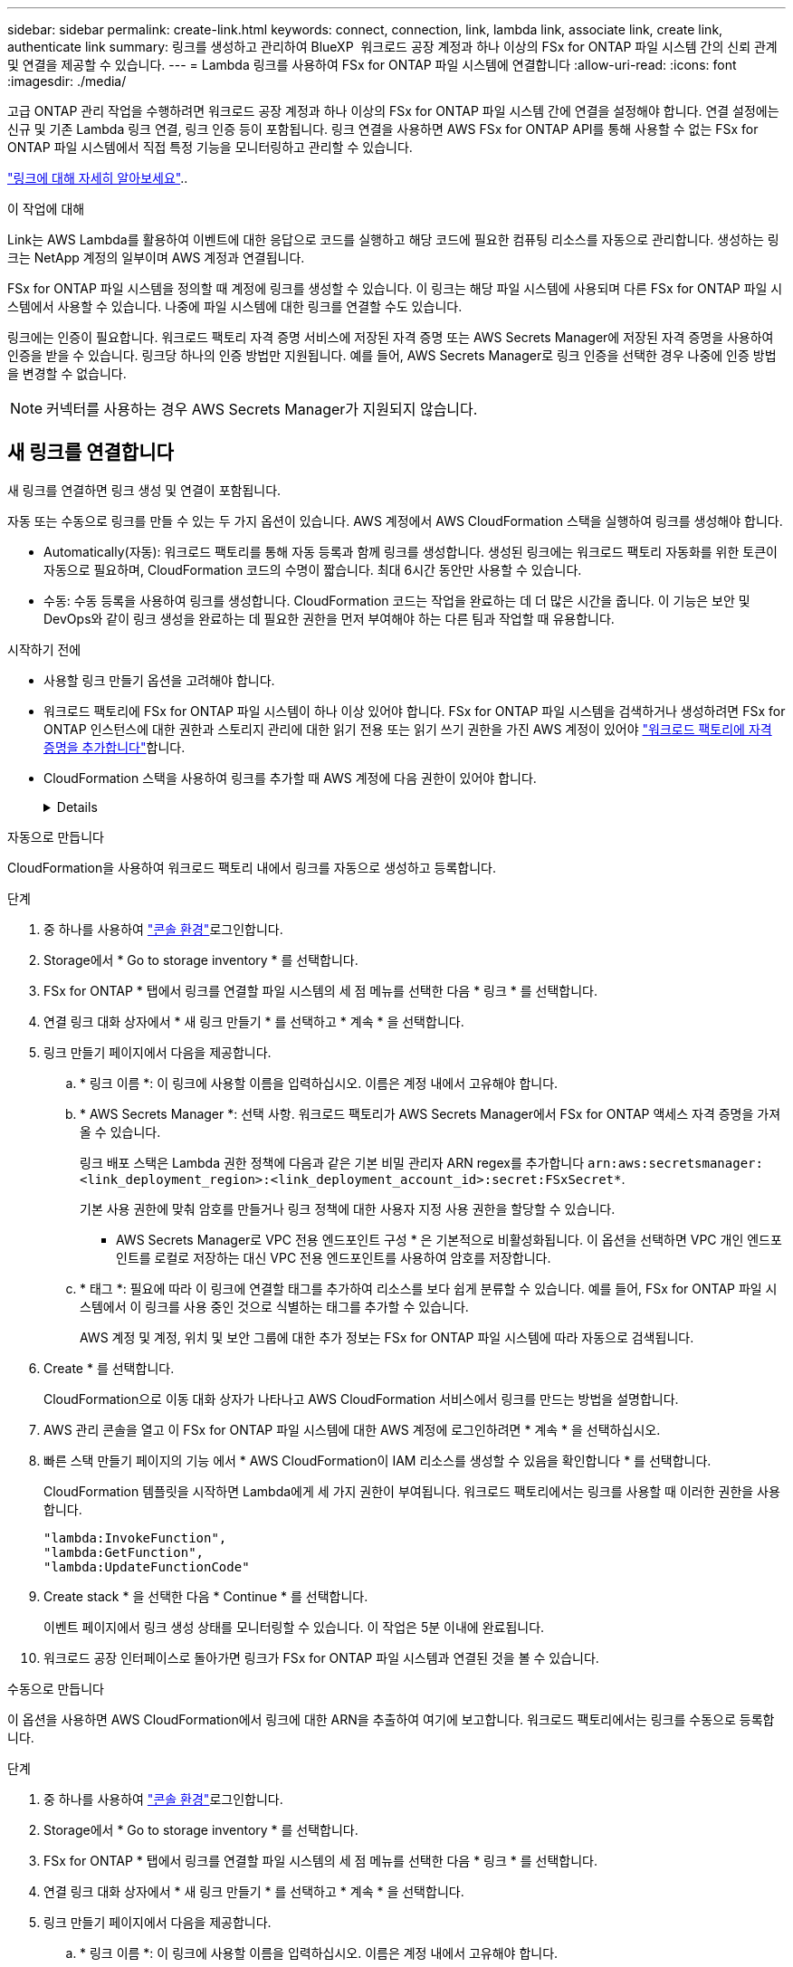 ---
sidebar: sidebar 
permalink: create-link.html 
keywords: connect, connection, link, lambda link, associate link, create link, authenticate link 
summary: 링크를 생성하고 관리하여 BlueXP  워크로드 공장 계정과 하나 이상의 FSx for ONTAP 파일 시스템 간의 신뢰 관계 및 연결을 제공할 수 있습니다. 
---
= Lambda 링크를 사용하여 FSx for ONTAP 파일 시스템에 연결합니다
:allow-uri-read: 
:icons: font
:imagesdir: ./media/


[role="lead"]
고급 ONTAP 관리 작업을 수행하려면 워크로드 공장 계정과 하나 이상의 FSx for ONTAP 파일 시스템 간에 연결을 설정해야 합니다. 연결 설정에는 신규 및 기존 Lambda 링크 연결, 링크 인증 등이 포함됩니다. 링크 연결을 사용하면 AWS FSx for ONTAP API를 통해 사용할 수 없는 FSx for ONTAP 파일 시스템에서 직접 특정 기능을 모니터링하고 관리할 수 있습니다.

link:links-overview.html["링크에 대해 자세히 알아보세요"]..

.이 작업에 대해
Link는 AWS Lambda를 활용하여 이벤트에 대한 응답으로 코드를 실행하고 해당 코드에 필요한 컴퓨팅 리소스를 자동으로 관리합니다. 생성하는 링크는 NetApp 계정의 일부이며 AWS 계정과 연결됩니다.

FSx for ONTAP 파일 시스템을 정의할 때 계정에 링크를 생성할 수 있습니다. 이 링크는 해당 파일 시스템에 사용되며 다른 FSx for ONTAP 파일 시스템에서 사용할 수 있습니다. 나중에 파일 시스템에 대한 링크를 연결할 수도 있습니다.

링크에는 인증이 필요합니다. 워크로드 팩토리 자격 증명 서비스에 저장된 자격 증명 또는 AWS Secrets Manager에 저장된 자격 증명을 사용하여 인증을 받을 수 있습니다. 링크당 하나의 인증 방법만 지원됩니다. 예를 들어, AWS Secrets Manager로 링크 인증을 선택한 경우 나중에 인증 방법을 변경할 수 없습니다.


NOTE: 커넥터를 사용하는 경우 AWS Secrets Manager가 지원되지 않습니다.



== 새 링크를 연결합니다

새 링크를 연결하면 링크 생성 및 연결이 포함됩니다.

자동 또는 수동으로 링크를 만들 수 있는 두 가지 옵션이 있습니다. AWS 계정에서 AWS CloudFormation 스택을 실행하여 링크를 생성해야 합니다.

* Automatically(자동): 워크로드 팩토리를 통해 자동 등록과 함께 링크를 생성합니다. 생성된 링크에는 워크로드 팩토리 자동화를 위한 토큰이 자동으로 필요하며, CloudFormation 코드의 수명이 짧습니다. 최대 6시간 동안만 사용할 수 있습니다.
* 수동: 수동 등록을 사용하여 링크를 생성합니다. CloudFormation 코드는 작업을 완료하는 데 더 많은 시간을 줍니다. 이 기능은 보안 및 DevOps와 같이 링크 생성을 완료하는 데 필요한 권한을 먼저 부여해야 하는 다른 팀과 작업할 때 유용합니다.


.시작하기 전에
* 사용할 링크 만들기 옵션을 고려해야 합니다.
* 워크로드 팩토리에 FSx for ONTAP 파일 시스템이 하나 이상 있어야 합니다. FSx for ONTAP 파일 시스템을 검색하거나 생성하려면 FSx for ONTAP 인스턴스에 대한 권한과 스토리지 관리에 대한 읽기 전용 또는 읽기 쓰기 권한을 가진 AWS 계정이 있어야 link:https://docs.netapp.com/us-en/workload-setup-admin/add-credentials.html#overview["워크로드 팩토리에 자격 증명을 추가합니다"^]합니다.
* CloudFormation 스택을 사용하여 링크를 추가할 때 AWS 계정에 다음 권한이 있어야 합니다.
+
[%collapsible]
====
[source, json]
----
"cloudformation:GetTemplateSummary",
"cloudformation:CreateStack",
"cloudformation:DeleteStack",
"cloudformation:DescribeStacks",
"cloudformation:ListStacks",
"cloudformation:DescribeStackEvents",
"cloudformation:ListStackResources",
"ec2:DescribeSubnets",
"ec2:DescribeSecurityGroups",
"ec2:DescribeVpcs",
"iam:ListRoles",
"iam:GetRolePolicy",
"iam:GetRole",
"iam:DeleteRolePolicy",
"iam:CreateRole",
"iam:DetachRolePolicy",
"iam:PassRole",
"iam:PutRolePolicy",
"iam:DeleteRole",
"iam:AttachRolePolicy",
"lambda:AddPermission",
"lambda:RemovePermission",
"lambda:InvokeFunction",
"lambda:GetFunction",
"lambda:CreateFunction",
"lambda:DeleteFunction",
"lambda:TagResource",
"codestar-connections:GetSyncConfiguration",
"ecr:BatchGetImage",
"ecr:GetDownloadUrlForLayer"
----
====


[role="tabbed-block"]
====
.자동으로 만듭니다
--
CloudFormation을 사용하여 워크로드 팩토리 내에서 링크를 자동으로 생성하고 등록합니다.

.단계
. 중 하나를 사용하여 link:https://docs.netapp.com/us-en/workload-setup-admin/console-experiences.html["콘솔 환경"^]로그인합니다.
. Storage에서 * Go to storage inventory * 를 선택합니다.
. FSx for ONTAP * 탭에서 링크를 연결할 파일 시스템의 세 점 메뉴를 선택한 다음 * 링크 * 를 선택합니다.
. 연결 링크 대화 상자에서 * 새 링크 만들기 * 를 선택하고 * 계속 * 을 선택합니다.
. 링크 만들기 페이지에서 다음을 제공합니다.
+
.. * 링크 이름 *: 이 링크에 사용할 이름을 입력하십시오. 이름은 계정 내에서 고유해야 합니다.
.. * AWS Secrets Manager *: 선택 사항. 워크로드 팩토리가 AWS Secrets Manager에서 FSx for ONTAP 액세스 자격 증명을 가져올 수 있습니다.
+
링크 배포 스택은 Lambda 권한 정책에 다음과 같은 기본 비밀 관리자 ARN regex를 추가합니다 `arn:aws:secretsmanager:<link_deployment_region>:<link_deployment_account_id>:secret:FSxSecret*`.

+
기본 사용 권한에 맞춰 암호를 만들거나 링크 정책에 대한 사용자 지정 사용 권한을 할당할 수 있습니다.

+
* AWS Secrets Manager로 VPC 전용 엔드포인트 구성 * 은 기본적으로 비활성화됩니다. 이 옵션을 선택하면 VPC 개인 엔드포인트를 로컬로 저장하는 대신 VPC 전용 엔드포인트를 사용하여 암호를 저장합니다.

.. * 태그 *: 필요에 따라 이 링크에 연결할 태그를 추가하여 리소스를 보다 쉽게 분류할 수 있습니다. 예를 들어, FSx for ONTAP 파일 시스템에서 이 링크를 사용 중인 것으로 식별하는 태그를 추가할 수 있습니다.
+
AWS 계정 및 계정, 위치 및 보안 그룹에 대한 추가 정보는 FSx for ONTAP 파일 시스템에 따라 자동으로 검색됩니다.



. Create * 를 선택합니다.
+
CloudFormation으로 이동 대화 상자가 나타나고 AWS CloudFormation 서비스에서 링크를 만드는 방법을 설명합니다.

. AWS 관리 콘솔을 열고 이 FSx for ONTAP 파일 시스템에 대한 AWS 계정에 로그인하려면 * 계속 * 을 선택하십시오.
. 빠른 스택 만들기 페이지의 기능 에서 * AWS CloudFormation이 IAM 리소스를 생성할 수 있음을 확인합니다 * 를 선택합니다.
+
CloudFormation 템플릿을 시작하면 Lambda에게 세 가지 권한이 부여됩니다. 워크로드 팩토리에서는 링크를 사용할 때 이러한 권한을 사용합니다.

+
[source, json]
----
"lambda:InvokeFunction",
"lambda:GetFunction",
"lambda:UpdateFunctionCode"
----
. Create stack * 을 선택한 다음 * Continue * 를 선택합니다.
+
이벤트 페이지에서 링크 생성 상태를 모니터링할 수 있습니다. 이 작업은 5분 이내에 완료됩니다.

. 워크로드 공장 인터페이스로 돌아가면 링크가 FSx for ONTAP 파일 시스템과 연결된 것을 볼 수 있습니다.


--
.수동으로 만듭니다
--
이 옵션을 사용하면 AWS CloudFormation에서 링크에 대한 ARN을 추출하여 여기에 보고합니다. 워크로드 팩토리에서는 링크를 수동으로 등록합니다.

.단계
. 중 하나를 사용하여 link:https://docs.netapp.com/us-en/workload-setup-admin/console-experiences.html["콘솔 환경"^]로그인합니다.
. Storage에서 * Go to storage inventory * 를 선택합니다.
. FSx for ONTAP * 탭에서 링크를 연결할 파일 시스템의 세 점 메뉴를 선택한 다음 * 링크 * 를 선택합니다.
. 연결 링크 대화 상자에서 * 새 링크 만들기 * 를 선택하고 * 계속 * 을 선택합니다.
. 링크 만들기 페이지에서 다음을 제공합니다.
+
.. * 링크 이름 *: 이 링크에 사용할 이름을 입력하십시오. 이름은 계정 내에서 고유해야 합니다.
.. * AWS Secrets Manager *: 선택 사항. 워크로드 팩토리가 AWS Secrets Manager에서 FSx for ONTAP 액세스 자격 증명을 가져올 수 있습니다.
+
링크 배포 스택은 Lambda 권한 정책에 다음과 같은 기본 비밀 관리자 ARN regex를 추가합니다 `arn:aws:secretsmanager:<link_deployment_region>:<link_deployment_account_id>:secret:FSxSecret*`.

+
기본 사용 권한에 맞춰 암호를 만들거나 링크 정책에 대한 사용자 지정 사용 권한을 할당할 수 있습니다.

+
* AWS Secrets Manager로 VPC 전용 엔드포인트 구성 * 은 기본적으로 비활성화됩니다. 이 옵션을 선택하면 VPC 개인 엔드포인트를 로컬로 저장하는 대신 VPC 전용 엔드포인트를 사용하여 암호를 저장합니다.

.. * 태그 *: 필요에 따라 이 링크에 연결할 태그를 추가하여 리소스를 보다 쉽게 분류할 수 있습니다. 예를 들어, FSx for ONTAP 파일 시스템에서 이 링크를 사용 중인 것으로 식별하는 태그를 추가할 수 있습니다.
.. * 링크 등록 *: 드롭다운 화살표를 선택하여 AWS CloudFormation 서비스에서 링크를 등록하는 방법에 대한 지침을 확장합니다. 지침을 따릅니다.
+
CloudFormation 템플릿을 시작하면 Lambda에게 세 가지 권한이 부여됩니다. 워크로드 팩토리에서는 링크를 사용할 때 이러한 권한을 사용합니다.

+
[source, json]
----
"lambda:InvokeFunction",
"lambda:GetFunction",
"lambda:UpdateFunctionCode"
----
+
스택을 성공적으로 만든 후 텍스트 상자에 Lambda ARN을 붙여 넣습니다.

.. AWS 계정 및 계정, 위치 및 보안 그룹에 대한 추가 정보는 FSx for ONTAP 파일 시스템에 따라 자동으로 검색됩니다.


. Create * 를 선택합니다.
+
이벤트 페이지에서 링크 생성 상태를 모니터링할 수 있습니다. 이 작업은 5분 이내에 완료됩니다.

. 워크로드 공장 인터페이스로 돌아가면 링크가 FSx for ONTAP 파일 시스템과 연결된 것을 볼 수 있습니다.


--
====
.결과
생성한 링크는 FSx for ONTAP 파일 시스템과 연결됩니다. 고급 ONTAP 작업을 수행할 수 있습니다.



== 기존 링크를 FSx for ONTAP 파일 시스템에 연결합니다

링크를 생성한 후 하나 이상의 FSx for ONTAP 파일 시스템에 연결합니다.

.단계
. 중 하나를 사용하여 link:https://docs.netapp.com/us-en/workload-setup-admin/console-experiences.html["콘솔 환경"^]로그인합니다.
. Storage에서 * Go to storage inventory * 를 선택합니다.
. FSx for ONTAP * 탭에서 링크를 연결할 파일 시스템의 세 점 메뉴를 선택한 다음 * 링크 * 를 선택합니다.
. 연결 링크 페이지에서 * 기존 링크 연결 * 을 선택하고 링크를 선택한 다음 * 계속 * 을 선택합니다.
. 인증 모드를 선택합니다.
+
** 워크로드 팩토리: 암호를 두 번 입력합니다.
** AWS Secrets Manager: 비밀 ARN을 입력합니다.
+
비밀 ARN에는 다음 키 유효 쌍이 포함되어야 합니다.

+
*** filesystemID = FSx_filesystem_id입니다
*** 사용자 = FSx_user
*** password=user_password입니다




. Apply * 를 선택합니다.


.결과
이 링크는 FSx for ONTAP 파일 시스템에 연결됩니다. 고급 ONTAP 작업을 수행할 수 있습니다.



== AWS Secrets Manager 링크 인증 관련 문제 해결

문제:: 링크에 암호를 검색할 권한이 없습니다.
+
--
* 해결 *: 링크가 활성화된 후 권한을 추가합니다. AWS 콘솔에 로그인하고 Lambda 링크를 찾은 다음 첨부된 권한 정책을 편집합니다.

--
문제:: 암호를 찾을 수 없습니다.
+
--
* 해상도 * : 올바른 비밀 ARN을 제공합니다.

--
문제:: 암호가 올바른 형식이 아닙니다.
+
--
* 해상도 * : AWS 비밀 관리자로 이동하여 형식을 편집합니다.

비밀에는 다음 키 유효 쌍이 포함되어야 합니다.

* filesystemID = FSx_filesystem_id입니다
* 사용자 = FSx_user
* password=user_password입니다


--
문제:: 암호에 파일 시스템 인증을 위한 유효한 ONTAP 자격 증명이 포함되어 있지 않습니다.
+
--
* 해결 방법 *: AWS 비밀 관리자에서 FSx for ONTAP 파일 시스템을 인증할 수 있는 자격 증명을 제공합니다.

--

